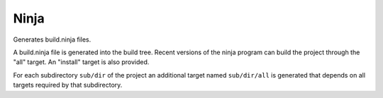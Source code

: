 Ninja
-----

Generates build.ninja files.

A build.ninja file is generated into the build tree.  Recent versions
of the ninja program can build the project through the "all" target.
An "install" target is also provided.

For each subdirectory ``sub/dir`` of the project an additional target
named ``sub/dir/all`` is generated that depends on all targets required
by that subdirectory.
